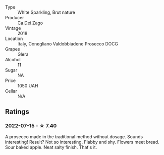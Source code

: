 #+attr_html: :class wine-main-image
[[file:/images/fb/e81e1f-f8e4-47d9-8fd5-a92b304bbe06/2022-07-16-18-25-36-F279F856-C3AC-4068-934A-638C352B5BB4-1-201-a.webp]]

- Type :: White Sparkling, Brut nature
- Producer :: [[barberry:/producers/38510d0a-7ae8-4409-bfbc-a3a5d9552ecf][Ca Dei Zago]]
- Vintage :: 2018
- Location :: Italy, Conegliano Valdobbiadene Prosecco DOCG
- Grapes :: Glera
- Alcohol :: 11
- Sugar :: NA
- Price :: 1050 UAH
- Cellar :: N/A

** Ratings

*** 2022-07-15 - ☆ 7.40

A prosecco made in the traditional method without dosage. Sounds interesting! Result? Not so interesting. Flabby and shy. Flowers meet bread. Sour baked apple. Neat salty finish. That's it.


